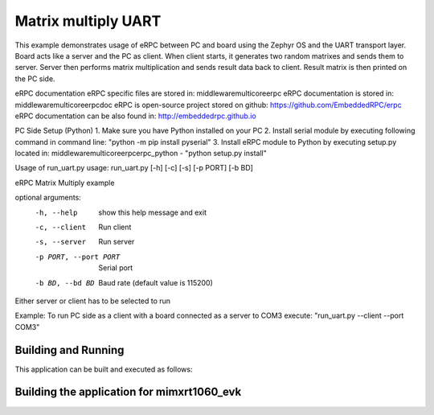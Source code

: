 .. _matrix_multiply_uart:

Matrix multiply UART
###########

This example demonstrates usage of eRPC between PC and board using the Zephyr OS and the UART 
transport layer. Board acts like a server and the PC as client. When client starts, it generates
two random matrixes and sends them to server. Server then performs matrix multiplication and sends
result data back to client. Result matrix is then printed on the PC side.

eRPC documentation
eRPC specific files are stored in: middleware\multicore\erpc
eRPC documentation is stored in: middleware\multicore\erpc\doc
eRPC is open-source project stored on github: https://github.com/EmbeddedRPC/erpc
eRPC documentation can be also found in: http://embeddedrpc.github.io

PC Side Setup (Python)
1. Make sure you have Python installed on your PC
2. Install serial module by executing following command in command line: "python -m pip install pyserial"
3. Install eRPC module to Python by executing setup.py located in: middleware\multicore\erpc\erpc_python - "python setup.py install"

Usage of run_uart.py
usage: run_uart.py [-h] [-c] [-s] [-p PORT] [-b BD]

eRPC Matrix Multiply example

optional arguments:
  -h, --help            show this help message and exit
  -c, --client          Run client
  -s, --server          Run server
  -p PORT, --port PORT  Serial port
  -b BD, --bd BD        Baud rate (default value is 115200)

Either server or client has to be selected to run

Example:
To run PC side as a client with a board connected as a server to COM3 execute:
"run_uart.py --client --port COM3"


Building and Running
********************

This application can be built and executed as follows:


Building the application for mimxrt1060_evk
***********************************************

.. zephyr-app-commands::
   :zephyr-app: samples/matrix_multiply_uart
   :board: mimxrt1060_evk
   :goals: debug